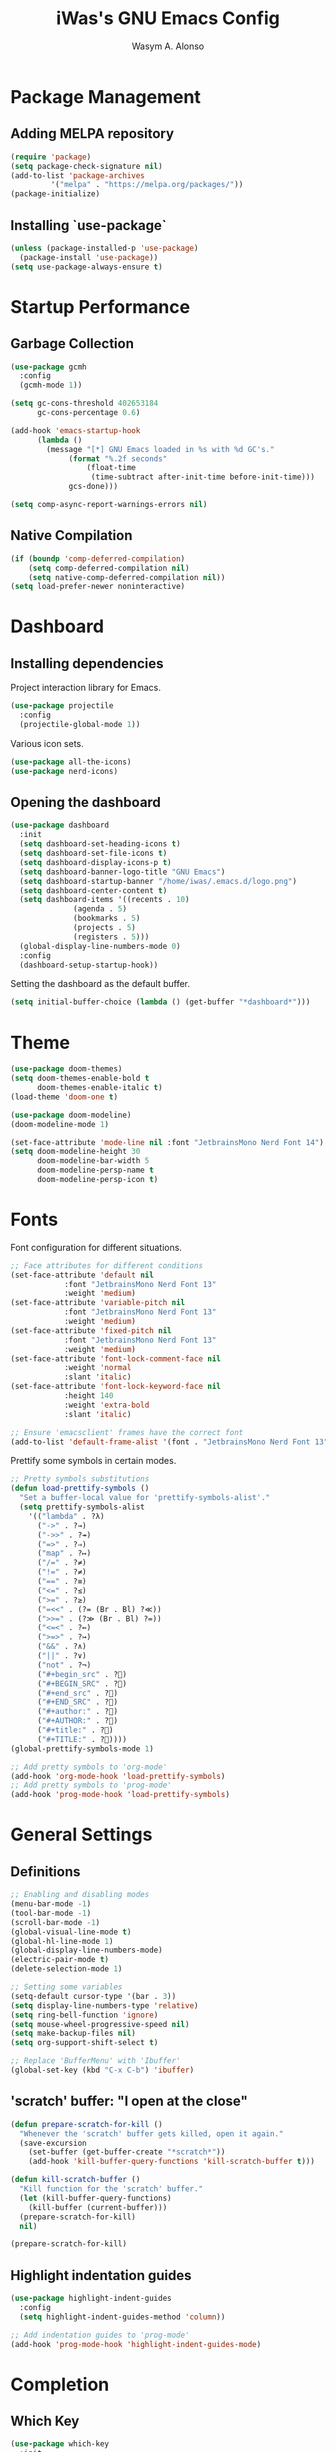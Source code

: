 #+AUTHOR: Wasym A. Alonso
#+TITLE: iWas's GNU Emacs Config

* Package Management
** Adding MELPA repository
#+begin_src emacs-lisp
(require 'package)
(setq package-check-signature nil)
(add-to-list 'package-archives
	     '("melpa" . "https://melpa.org/packages/"))
(package-initialize)
#+end_src

** Installing `use-package`
#+begin_src emacs-lisp
(unless (package-installed-p 'use-package)
  (package-install 'use-package))
(setq use-package-always-ensure t)
#+end_src

* Startup Performance
** Garbage Collection
#+begin_src emacs-lisp
(use-package gcmh
  :config
  (gcmh-mode 1))

(setq gc-cons-threshold 402653184
      gc-cons-percentage 0.6)

(add-hook 'emacs-startup-hook
	  (lambda ()
	    (message "[*] GNU Emacs loaded in %s with %d GC's."
		     (format "%.2f seconds"
			     (float-time
			      (time-subtract after-init-time before-init-time)))
		     gcs-done)))

(setq comp-async-report-warnings-errors nil)
#+end_src

** Native Compilation
#+begin_src emacs-lisp
(if (boundp 'comp-deferred-compilation)
    (setq comp-deferred-compilation nil)
    (setq native-comp-deferred-compilation nil))
(setq load-prefer-newer noninteractive)
#+end_src

* Dashboard
** Installing dependencies
Project interaction library for Emacs.
#+begin_src emacs-lisp
(use-package projectile
  :config
  (projectile-global-mode 1))
#+end_src
Various icon sets.
#+begin_src emacs-lisp
(use-package all-the-icons)
(use-package nerd-icons)
#+end_src

** Opening the dashboard
#+begin_src emacs-lisp
(use-package dashboard
  :init
  (setq dashboard-set-heading-icons t)
  (setq dashboard-set-file-icons t)
  (setq dashboard-display-icons-p t)
  (setq dashboard-banner-logo-title "GNU Emacs")
  (setq dashboard-startup-banner "/home/iwas/.emacs.d/logo.png")
  (setq dashboard-center-content t)
  (setq dashboard-items '((recents . 10)
			  (agenda . 5)
			  (bookmarks . 5)
			  (projects . 5)
			  (registers . 5)))
  (global-display-line-numbers-mode 0)
  :config
  (dashboard-setup-startup-hook))
#+end_src
Setting the dashboard as the default buffer.
#+begin_src emacs-lisp
(setq initial-buffer-choice (lambda () (get-buffer "*dashboard*")))
#+end_src

* Theme
#+begin_src emacs-lisp
(use-package doom-themes)
(setq doom-themes-enable-bold t
      doom-themes-enable-italic t)
(load-theme 'doom-one t)
#+end_src

#+begin_src emacs-lisp
(use-package doom-modeline)
(doom-modeline-mode 1)

(set-face-attribute 'mode-line nil :font "JetbrainsMono Nerd Font 14")
(setq doom-modeline-height 30
      doom-modeline-bar-width 5
      doom-modeline-persp-name t
      doom-modeline-persp-icon t)
#+end_src

* Fonts
Font configuration for different situations.
#+begin_src emacs-lisp
;; Face attributes for different conditions
(set-face-attribute 'default nil
		    :font "JetbrainsMono Nerd Font 13"
		    :weight 'medium)
(set-face-attribute 'variable-pitch nil
		    :font "JetbrainsMono Nerd Font 13"
		    :weight 'medium)
(set-face-attribute 'fixed-pitch nil
		    :font "JetbrainsMono Nerd Font 13"
		    :weight 'medium)
(set-face-attribute 'font-lock-comment-face nil
		    :weight 'normal
		    :slant 'italic)
(set-face-attribute 'font-lock-keyword-face nil
		    :height 140
		    :weight 'extra-bold
		    :slant 'italic)

;; Ensure 'emacsclient' frames have the correct font
(add-to-list 'default-frame-alist '(font . "JetbrainsMono Nerd Font 13"))
#+end_src

Prettify some symbols in certain modes.
#+begin_src emacs-lisp
;; Pretty symbols substitutions
(defun load-prettify-symbols ()
  "Set a buffer-local value for 'prettify-symbols-alist'."
  (setq prettify-symbols-alist
	'(("lambda" . ?λ)
	  ("->" . ?→)
	  ("->>" . ?↠)
	  ("=>" . ?⇒)
	  ("map" . ?↦)
	  ("/=" . ?≠)
	  ("!=" . ?≠)
	  ("==" . ?≡)
	  ("<=" . ?≤)
	  (">=" . ?≥)
	  ("=<<" . (?= (Br . Bl) ?≪))
	  (">>=" . (?≫ (Br . Bl) ?=))
	  ("<=<" . ?↢)
	  (">=>" . ?↣)
	  ("&&" . ?∧)
	  ("||" . ?∨)
	  ("not" . ?¬)
	  ("#+begin_src" . ?)
	  ("#+BEGIN_SRC" . ?)
	  ("#+end_src" . ?)
	  ("#+END_SRC" . ?)
	  ("#+author:" . ?)
	  ("#+AUTHOR:" . ?)
	  ("#+title:" . ?)
	  ("#+TITLE:" . ?))))
(global-prettify-symbols-mode 1)

;; Add pretty symbols to 'org-mode'
(add-hook 'org-mode-hook 'load-prettify-symbols)
;; Add pretty symbols to 'prog-mode'
(add-hook 'prog-mode-hook 'load-prettify-symbols)
#+end_src

* General Settings
** Definitions
#+begin_src emacs-lisp
;; Enabling and disabling modes
(menu-bar-mode -1)
(tool-bar-mode -1)
(scroll-bar-mode -1)
(global-visual-line-mode t)
(global-hl-line-mode 1)
(global-display-line-numbers-mode)
(electric-pair-mode t)
(delete-selection-mode 1)

;; Setting some variables
(setq-default cursor-type '(bar . 3))
(setq display-line-numbers-type 'relative)
(setq ring-bell-function 'ignore)
(setq mouse-wheel-progressive-speed nil)
(setq make-backup-files nil)
(setq org-support-shift-select t)

;; Replace 'BufferMenu' with 'Ibuffer'
(global-set-key (kbd "C-x C-b") 'ibuffer)
#+end_src

** 'scratch' buffer: "I open at the close"
#+begin_src emacs-lisp
(defun prepare-scratch-for-kill ()
  "Whenever the 'scratch' buffer gets killed, open it again."
  (save-excursion
    (set-buffer (get-buffer-create "*scratch*"))
    (add-hook 'kill-buffer-query-functions 'kill-scratch-buffer t)))

(defun kill-scratch-buffer ()
  "Kill function for the 'scratch' buffer."
  (let (kill-buffer-query-functions)
    (kill-buffer (current-buffer)))
  (prepare-scratch-for-kill)
  nil)

(prepare-scratch-for-kill)
#+end_src

** Highlight indentation guides
#+begin_src emacs-lisp
(use-package highlight-indent-guides
  :config
  (setq highlight-indent-guides-method 'column))

;; Add indentation guides to 'prog-mode'
(add-hook 'prog-mode-hook 'highlight-indent-guides-mode)
#+end_src

* Completion
** Which Key
#+begin_src emacs-lisp
(use-package which-key
  :init
  (setq which-key-side-window-location 'bottom
	  which-key-sort-order #'which-key-key-order-alpha
        which-key-sort-uppercase-first nil
        which-key-add-column-padding 1
        which-key-max-display-columns nil
        which-key-min-display-lines 6
        which-key-side-window-slot -10
        which-key-side-window-max-height 0.25
        which-key-idle-delay 0.8
        which-key-max-description-length 25
        which-key-allow-imprecise-window-fit t
        which-key-separator " → "))
(which-key-mode)
#+end_src

** Corfu
#+begin_src emacs-lisp
(use-package corfu
  :init
  (global-corfu-mode)
  (corfu-history-mode)
  :config
  (add-hook 'eshell-mode-hook
	    (lambda () (setq-local corfu-quit-at-boundary t
				   corfu-quit-no-match t
				   corfu-auto nil)
	      (corfu-mode)))
  :custom
  (corfu-cycle t)
  (corfu-auto t)
  (corfu-auto-prefix 2)
  (corfu-auto-delay 0.0)
  (corfu-quit-at-boundary 'separator)
  (corfu-echo-documentation 0.25)
  (corfu-preview-current 'insert)
  (corfu-preselect-first nil)
  :bind (:map corfu-map
	      ("M-SPC" . corfu-insert-separator)
	      ("RET" . nil)
	      ("TAB" . corfu-next)
	      ([tab] . corfu-next)
	      ("S-TAB" . corfu-previous)
	      ([backtab] . corfu-previous)
	      ("S-<return>" . corfu-insert)))
#+end_src

* Ivy + Counsel
Installing Counsel.
#+begin_src emacs-lisp
(use-package counsel
  :after ivy
  :diminish
  :config (counsel-mode))
#+end_src
Installing Ivy.
#+begin_src emacs-lisp
(use-package ivy
  :bind
  (("C-c C-r" . ivy-resume)
   ("C-x B" . ivy-switch-buffer-other-window))
  :diminish
  :custom
  (setq ivy-use-virtual-buffers t)
  (setq ivy-count-format "(%d/%d) ")
  (setq enable-recursive-minibuffers t)
  :config
  (ivy-mode))
#+end_src
Enable pretty icons for Ivy.
#+begin_src emacs-lisp
(use-package all-the-icons-ivy-rich
  :init (all-the-icons-ivy-rich-mode 1))
#+end_src
Enable rich mode for Ivy.
#+begin_src emacs-lisp
(use-package ivy-rich
  :after ivy
  :init (ivy-rich-mode 1)
  :custom
  (ivy-virtual-abbreviate 'full
   ivy-rich-switch-buffer-align-virtual-buffer t
   ivy-rich-path-style 'abbrev)
  :config
  (ivy-set-display-transformer 'ivy-switch-buffer
			       'ivy-rich-switch-buffer-transformer))
#+end_src

* App Launcher
#+begin_src emacs-lisp
(defun emacs-counsel-launcher ()
  "App launcher that reads '.desktop' files from within GNU Emacs."
  (interactive)
  (with-selected-frame
      (make-frame '((name . "emacs-run-launcher")
		    (minibuffer . only)
		    (fullscreen 0)
		    (undecorated . t)
		    (auto-raise . t)
		    (internal-border-width . 10)
		    (width . 30)
		    (height . 10)))
      (unwind-protect
	  (counsel-linux-app)
	(delete-frame))))

;; Show only the pretty name
(setq counsel-linux-app-format-function 'counsel-linux-app-format-function-name-only)
#+end_src

* Pulseaudio sink selector
#+begin_src emacs-lisp
(defvar node-name-list nil "List of sink names")

(defun pulse/sink-selector ()
  "Select a sink to use from an interactive list from Pulseaudio."
  (interactive)
  (setq node-name-list-str (shell-command-to-string "pactl list sinks | grep -oP '(?<=node.name = \").*?(?=\")'"))
  (setq node-name-list (split-string node-name-list-str "\n" t " "))

  (ivy-read "Select sink: "
	    node-name-list
	    :action (lambda (x)
		      (shell-command (format "pactl set-default-sink %s" x)))))

(defun pulse/sink-selector-menu ()
  "Create a frame with a buffer that runs the 'pulse/sink-selector' function."
  (interactive)
  (with-selected-frame
      (make-frame '((name . "emacs-pulse-sink-selector")
		    (minibuffer . only)
		    (fullscreen 0)
		    (undecorated . t)
		    (auto-raise . t)
		    (internal-border-width . 10)
		    (width . 78)
		    (height . 4)))
    (unwind-protect
	(pulse/sink-selector)
      (delete-frame))))
#+end_src

* Neotree
#+begin_src emacs-lisp
(defcustom neo-window-width 25
  "Set fixed width for neotree."
  :type 'integer
  :group 'neotree)

(use-package neotree
  :bind
  ("C-x C-n" . neotree)
  :config
  (setq neo-smart-open t
	neo-window-width 30
	neo-theme (if (display-graphic-p) 'icons)
	inhibit-compacting-font-caches t
	projectile-switch-project-action 'neotree-projectile-action)
  (add-hook 'neo-after-create-hook
      #'(lambda (&rest _)
	  (with-current-buffer (get-buffer neo-buffer-name)
	    (display-line-numbers-mode -1)
	    (setq truncate-lines t)
	    (setq word-wrap nil)
	    (make-local-variable 'auto-hscroll-mode)
	    (setq auto-hscroll-mode nil)))))

;; Show hidden files in neotree
(setq-default neo-show-hidden-files t)
#+end_src

* Minimap
#+begin_src emacs-lisp
(use-package minimap
  :bind
  ("C-x C-m" . minimap-mode))

;; Set the minimap to the right side of the editor.
(setq minimap-window-location 'right)
#+end_src

* Magit
#+begin_src emacs-lisp
(use-package magit)
#+end_src

* Markup languages
** Markdown
#+begin_src emacs-lisp
(use-package markdown-mode)

(custom-set-faces
 '(markdown-header-face ((t (:inherit font-lock-function-name-face :weight bold :family "JetbrainsMono Nerd Font"))))
 '(markdown-header-face-1 ((t (:inherit markdown-header-face :height 1.7))))
 '(markdown-header-face-2 ((t (:inherit markdown-header-face :height 1.6))))
 '(markdown-header-face-3 ((t (:inherit markdown-header-face :height 1.5))))
 '(markdown-header-face-4 ((t (:inherit markdown-header-face :height 1.4))))
 '(markdown-header-face-5 ((t (:inherit markdown-header-face :height 1.3))))
 '(markdown-header-face-6 ((t (:inherit markdown-header-face :height 1.2)))))
#+end_src
** Org Mode
*** Definitions
#+begin_src emacs-lisp
(add-hook 'org-mode-hook 'org-indent-mode)

(set-language-environment 'utf-8)
(prefer-coding-system 'utf-8)
(set-default-coding-systems 'utf-8)
(set-terminal-coding-system 'utf-8)
(set-keyboard-coding-system 'utf-8)
(setq default-file-name-coding-system 'utf-8
      x-select-request-type '(UTF8_STRING COMPOUND_TEXT TEXT STRING))

(setq org-ellipsis " ▼ "
      org-log-done 'time
      org-hide-emphasis-markers t
      org-src-fontify-natively t
      org-src-preserve-indentation nil
      org-src-tab-acts-natively t
      org-edit-src-content-indentation 0
      org-confirm-babel-evaluate nil)

;; Make M-RET not add blank lines
(setq org-blank-before-new-entry (quote ((heading . nil)
					 (plain-list-item . nil))))
#+end_src

*** Org Bullets
#+begin_src emacs-lisp
(use-package org-bullets
  :hook (org-mode . org-bullets-mode)
  :config
  (setq org-bullets-bullet-list '("◉" "⁑" "⁂" "❖" "✮" "✱" "✸")))
#+end_src

*** Org Fonts
#+begin_src emacs-lisp
(defun org-colors-doom-one ()
  "Enable 'Doom One' colors for Org headers."
  (interactive)
  (dolist
      (face
       '((org-level-1 1.7 "#51afef" ultra-bold)
	     (org-level-2 1.6 "#c678dd" extra-bold)
	     (org-level-3 1.5 "#98be65" bold)
	     (org-level-4 1.4 "#da8548" semi-bold)
	     (org-level-5 1.3 "#5699af" normal)
	     (org-level-6 1.2 "#a9a1e1" normal)
	     (org-level-7 1.1 "#46d9ff" normal)
	     (org-level-8 1.0 "#ff6c6b" normal)))
    (set-face-attribute (nth 0 face) nil
	  :font "JetbrainsMono Nerd Font"
	  :weight (nth 3 face)
	  :height (nth 1 face)
	  :foreground (nth 2 face)))
    (set-face-attribute 'org-table nil
	  :font "JetbrainsMono Nerd Font"
	  :weight 'normal
	  :height 1.0
	  :foreground "#bfafdf"))

(org-colors-doom-one)
#+end_src

*** Org Tempo
#+begin_src emacs-lisp
(use-package org-tempo
  :ensure nil)
#+end_src

*** ToC
#+begin_src emacs-lisp
(use-package toc-org
  :commands toc-org-enable
  :init (add-hook 'org-mode-hook 'toc-org-enable))
#+end_src

*** Org-to-Man
#+begin_src emacs-lisp
(use-package ox-man
  :ensure nil)
#+end_src

* Terminal Modes
** Vterm
This is a terminal emulation program within Emacs itself.
#+begin_src emacs-lisp
(use-package vterm)
(setq shell-file-name "/bin/zsh"
      vterm-max-scrollback 5000)
#+end_src

** Eshell
This is a shell written entirely in Emacs-Lisp (Elisp).

Syntax highlighting capabilities.
#+begin_src emacs-lisp
(use-package eshell-syntax-highlighting
  :after esh-mode
  :config
  (eshell-syntax-highlighting-global-mode +1))
#+end_src

Autosuggesting capabilities.
#+begin_src emacs-lisp
(use-package esh-autosuggest
  :hook (eshell-mode . esh-autosuggest-mode))
#+end_src

Prompt configuration and behaviour.
#+begin_src emacs-lisp
(add-hook 'eshell-mode-hook (lambda (&rest _)
			      (setq-local global-hl-line-mode nil
					  cursor-type 'bar
					  pcomplete-cycle-completions nil
					  eshell-cmpl-cycle-completions nil)
			      (with-current-buffer (get-buffer eshell-buffer-name)
				(display-line-numbers-mode -1))
			      (local-set-key (kbd "<home>") #'eshell-bol)))
#+end_src

Additional settings.
#+begin_src emacs-lisp
(setq eshell-aliases-file "~/.emacs.d/eshell/aliases"
      eshell-banner-message ""
      eshell-history-size 5000
      eshell-buffer-maximum-lines 5000
      eshell-hist-ignoredups t
      eshell-scroll-to-bottom-on-input t
      eshell-destroy-buffer-when-process-dies t)
#+end_src

Binding `C-l` to `clear-scrollback` if inside an eshell buffer.
#+begin_src emacs-lisp
(defun run-this-in-eshell (cmd)
  "Runs the command 'cmd' in eshell."
  (with-current-buffer "*eshell*"
    (end-of-buffer)
    (eshell-kill-input)
    (insert cmd)
    (eshell-send-input)
    (end-of-buffer)
    (eshell-bol)
    (yank)))

(bind-keys*
 ("C-l" . (lambda ()
            (interactive)
            (run-this-in-eshell "clear-scrollback"))))
#+end_src

** Eat
#+begin_src emacs-lisp
(use-package eat
  :config
  (eat-eshell-mode))
#+end_src

* Runtime performance
#+begin_src emacs-lisp
(setq gc-cons-threshold (* 2 1000 1000))
#+end_src
